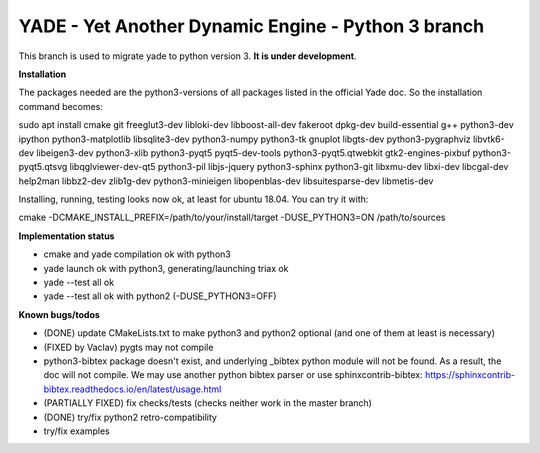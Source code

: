 ===================================================
YADE - Yet Another Dynamic Engine - Python 3 branch
===================================================

This branch is used to migrate yade to python version 3. **It is under development**.

**Installation**

The packages needed are the python3-versions of all packages listed in the official Yade doc. So the installation command becomes:

.. code::

sudo apt install cmake git freeglut3-dev libloki-dev libboost-all-dev fakeroot dpkg-dev build-essential g++ python3-dev ipython python3-matplotlib libsqlite3-dev python3-numpy python3-tk gnuplot libgts-dev python3-pygraphviz libvtk6-dev libeigen3-dev python3-xlib python3-pyqt5 pyqt5-dev-tools python3-pyqt5.qtwebkit gtk2-engines-pixbuf python3-pyqt5.qtsvg libqglviewer-dev-qt5 python3-pil libjs-jquery python3-sphinx python3-git libxmu-dev libxi-dev libcgal-dev help2man libbz2-dev zlib1g-dev python3-minieigen libopenblas-dev libsuitesparse-dev libmetis-dev

Installing, running, testing looks now ok, at least for ubuntu 18.04. You can try it with:

.. code::

cmake -DCMAKE_INSTALL_PREFIX=/path/to/your/install/target -DUSE_PYTHON3=ON /path/to/sources

**Implementation status**

- cmake and yade compilation ok with python3
- yade launch ok with python3, generating/launching triax ok
- yade --test all ok
- yade --test all ok with python2 (-DUSE_PYTHON3=OFF)

**Known bugs/todos**

- (DONE) update CMakeLists.txt to make python3 and python2 optional (and one of them at least is necessary)
- (FIXED by Vaclav) pygts may not compile
- python3-bibtex package doesn't exist, and underlying _bibtex python module will not be found. As a result, the doc will not compile. We may use another python bibtex parser or use sphinxcontrib-bibtex: https://sphinxcontrib-bibtex.readthedocs.io/en/latest/usage.html
- (PARTIALLY FIXED) fix checks/tests (checks neither work in the master branch)
- (DONE) try/fix python2 retro-compatibility
- try/fix examples
